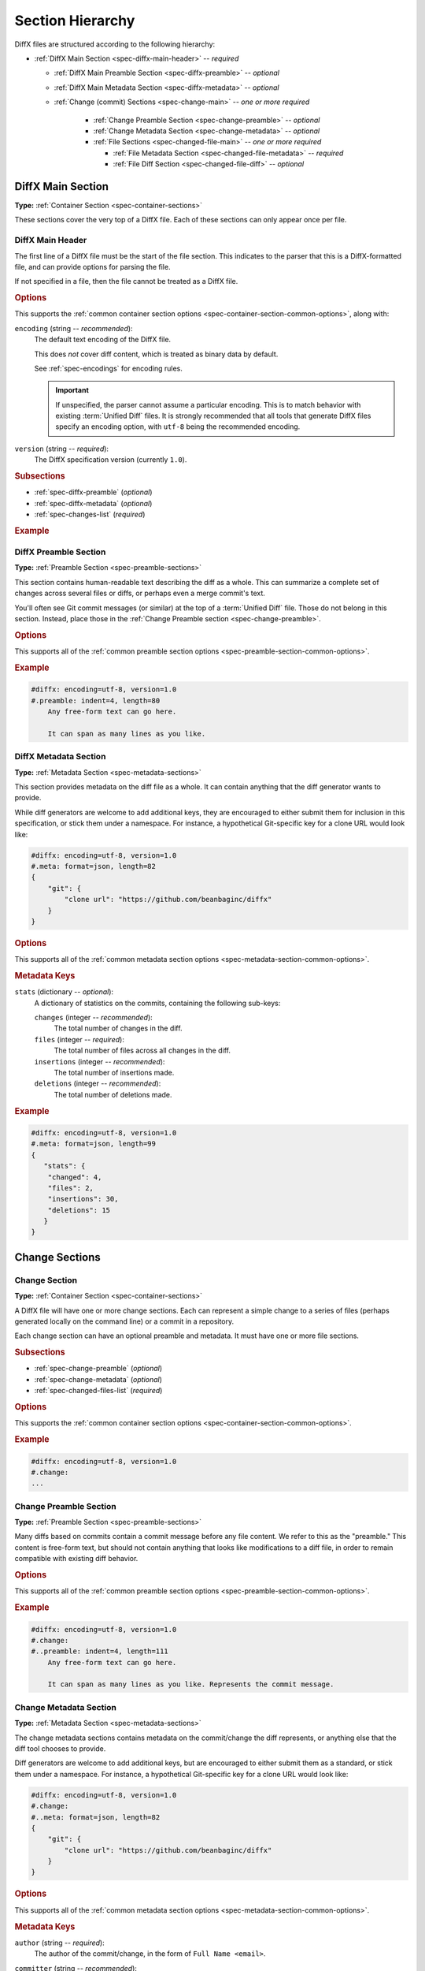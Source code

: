 .. _spec-diffx-sections:

=================
Section Hierarchy
=================

DiffX files are structured according to the following hierarchy:

* :ref:`DiffX Main Section <spec-diffx-main-header>` -- *required*

  * :ref:`DiffX Main Preamble Section <spec-diffx-preamble>` -- *optional*
  * :ref:`DiffX Main Metadata Section <spec-diffx-metadata>` -- *optional*
  * :ref:`Change (commit) Sections <spec-change-main>`
    -- *one or more required*

     * :ref:`Change Preamble Section <spec-change-preamble>` -- *optional*
     * :ref:`Change Metadata Section <spec-change-metadata>` -- *optional*
     * :ref:`File Sections <spec-changed-file-main>`
       -- *one or more required*

       * :ref:`File Metadata Section <spec-changed-file-metadata>`
         -- *required*
       * :ref:`File Diff Section <spec-changed-file-diff>` -- *optional*


.. _spec-diffx-file-main:

DiffX Main Section
==================

**Type:** :ref:`Container Section <spec-container-sections>`

These sections cover the very top of a DiffX file. Each of these sections can
only appear once per file.


.. _spec-diffx-main-header:

DiffX Main Header
-----------------

The first line of a DiffX file must be the start of the file section. This
indicates to the parser that this is a DiffX-formatted file, and can provide
options for parsing the file.

If not specified in a file, then the file cannot be treated as a DiffX file.


.. rubric:: Options

This supports the :ref:`common container section options
<spec-container-section-common-options>`, along with:

.. _spec-diffx-main-option-encoding:

``encoding`` (string -- *recommended*):
    The default text encoding of the DiffX file.

    This does *not* cover diff content, which is treated as binary data by
    default.

    See :ref:`spec-encodings` for encoding rules.

    .. important::

       If unspecified, the parser cannot assume a particular encoding. This is
       to match behavior with existing :term:`Unified Diff` files. It is
       strongly recommended that all tools that generate DiffX files specify
       an encoding option, with ``utf-8`` being the recommended encoding.

    .. code-block:: diffx
       :caption: **Example**

       #diffx: encoding=utf-8, version=1.0

``version`` (string -- *required*):
    The DiffX specification version (currently ``1.0``).

    .. code-block:: diffx
       :caption: **Example**

       #diffx: version=1.0


.. rubric:: Subsections

* :ref:`spec-diffx-preamble` (*optional*)
* :ref:`spec-diffx-metadata` (*optional*)
* :ref:`spec-changes-list` (*required*)


.. rubric:: Example

.. code-block:: diffx
   :caption: **Example**

   #diffx: encoding=utf-8, version=1.0
   ...


.. _spec-diffx-preamble:

DiffX Preamble Section
----------------------

**Type:** :ref:`Preamble Section <spec-preamble-sections>`

This section contains human-readable text describing the diff as a whole. This
can summarize a complete set of changes across several files or diffs, or
perhaps even a merge commit's text.

You'll often see Git commit messages (or similar) at the top of a
:term:`Unified Diff` file. Those do not belong in this section. Instead, place
those in the :ref:`Change Preamble section <spec-change-preamble>`.


.. rubric:: Options

This supports all of the :ref:`common preamble section options
<spec-preamble-section-common-options>`.


.. rubric:: Example

.. code-block:: diffx

   #diffx: encoding=utf-8, version=1.0
   #.preamble: indent=4, length=80
       Any free-form text can go here.

       It can span as many lines as you like.


.. _spec-diffx-metadata:

DiffX Metadata Section
----------------------

**Type:** :ref:`Metadata Section <spec-metadata-sections>`

This section provides metadata on the diff file as a whole. It can contain
anything that the diff generator wants to provide.

While diff generators are welcome to add additional keys, they are encouraged
to either submit them for inclusion in this specification, or stick them under
a namespace. For instance, a hypothetical Git-specific key for a clone URL
would look like:

.. code-block:: diffx

   #diffx: encoding=utf-8, version=1.0
   #.meta: format=json, length=82
   {
       "git": {
           "clone url": "https://github.com/beanbaginc/diffx"
       }
   }


.. rubric:: Options

This supports all of the :ref:`common metadata section options
<spec-metadata-section-common-options>`.


.. rubric:: Metadata Keys

``stats`` (dictionary -- *optional*):
    A dictionary of statistics on the commits, containing the following
    sub-keys:

    ``changes`` (integer -- *recommended*):
        The total number of changes in the diff.

    ``files`` (integer -- *required*):
        The total number of files across all changes in the diff.

    ``insertions`` (integer -- *recommended*):
        The total number of insertions made.

    ``deletions`` (integer -- *recommended*):
        The total number of deletions made.

    .. code-block:: json
       :caption: **Example**

       {
           "stats": {
               "changed": 4,
               "files": 2,
               "insertions": 30,
               "deletions": 15
           }
       }


.. rubric:: Example

.. code-block:: diffx

   #diffx: encoding=utf-8, version=1.0
   #.meta: format=json, length=99
   {
      "stats": {
       "changed": 4,
       "files": 2,
       "insertions": 30,
       "deletions": 15
      }
   }


.. _spec-changes-list:

Change Sections
===============


.. _spec-change-main:

Change Section
--------------

**Type:** :ref:`Container Section <spec-container-sections>`

A DiffX file will have one or more change sections. Each can represent a
simple change to a series of files (perhaps generated locally on the command
line) or a commit in a repository.

Each change section can have an optional preamble and metadata. It must have
one or more file sections.


.. rubric:: Subsections

* :ref:`spec-change-preamble` (*optional*)
* :ref:`spec-change-metadata` (*optional*)
* :ref:`spec-changed-files-list` (*required*)


.. rubric:: Options

This supports the :ref:`common container section options
<spec-container-section-common-options>`.


.. rubric:: Example

.. code-block:: diffx

   #diffx: encoding=utf-8, version=1.0
   #.change:
   ...


.. _spec-change-preamble:

Change Preamble Section
-----------------------

**Type:** :ref:`Preamble Section <spec-preamble-sections>`

Many diffs based on commits contain a commit message before any file content.
We refer to this as the "preamble." This content is free-form text, but should
not contain anything that looks like modifications to a diff file, in order to
remain compatible with existing diff behavior.


.. rubric:: Options

This supports all of the :ref:`common preamble section options
<spec-preamble-section-common-options>`.


.. rubric:: Example

.. code-block:: diffx

   #diffx: encoding=utf-8, version=1.0
   #.change:
   #..preamble: indent=4, length=111
       Any free-form text can go here.

       It can span as many lines as you like. Represents the commit message.


.. _spec-change-metadata:

Change Metadata Section
-----------------------

**Type:** :ref:`Metadata Section <spec-metadata-sections>`

The change metadata sections contains metadata on the commit/change the diff
represents, or anything else that the diff tool chooses to provide.

Diff generators are welcome to add additional keys, but are encouraged to
either submit them as a standard, or stick them under a namespace. For
instance, a hypothetical Git-specific key for a clone URL would look like:

.. code-block:: diffx

   #diffx: encoding=utf-8, version=1.0
   #.change:
   #..meta: format=json, length=82
   {
       "git": {
           "clone url": "https://github.com/beanbaginc/diffx"
       }
   }


.. rubric:: Options

This supports all of the :ref:`common metadata section options
<spec-metadata-section-common-options>`.


.. rubric:: Metadata Keys

``author`` (string -- *required*):
    The author of the commit/change, in the form of ``Full Name <email>``.

    .. code-block:: json
       :caption: **Example**

       {
           "author": "Ann Chovey <achovey@example.com>"
       }

``committer`` (string -- *recommended*):
    The committer of the commit/change, in the form of ``Full Name <email>``.
    This may or may not differ from ``author``.

    .. code-block:: json
       :caption: **Example**

       {
           "committer": "John Dory <jdory@example.com>"
       }

``committer date`` (string -- *recommended*):
    The date/time the commit/change was committed, in `ISO 8601`_ format.

    .. code-block:: json
       :caption: **Example**

       {
           "committer date": "2021-06-01T12:34:30Z"
       }

``date`` (string -- *required*):
    The date/time that the commit/change was written, in `ISO 8601`_ format.

    .. code-block:: json
       :caption: **Example**

       {
           "date": "2021-06-01T12:34:30Z"
       }

``id`` (string -- *recommended*):
    The unique ID of the change.

    This value depends on the revision control system. For example, the
    following would be used on these systems:

    * Git: The commit ID
    * Mercurial: The changeset ID
    * Subversion: The commit revision (if generating from an existing
      commit)

    Not all revision control systems may be able to supply an ID. For example,
    on Subversion, there's no ID associated with pending changes to a
    repository. In this case, ``id`` can either be ``null`` or ommitted
    entirely.

    .. code-block:: json
       :caption: **Example**

       {
           "id": "939dba397f0a577201f56ac72efb6f983ce69262"
       }

``parent ids`` (list of string -- *optional*):
    A list of parent change IDs.

    This value depends on the revision control system, and may contain
    zero or more values.

    For example, Git and Mercurial may list 1 parent ID in most cases, but
    may list 2 if representing a merge commit. The first commit in a tree
    may have no ID.

    Having this information can help tools that need to know the history in
    order to analyze or apply the change.

    .. code-block:: json
       :caption: **Example**

       {
           "parent ids": [
               "939dba397f0a577201f56ac72efb6f983ce69262"
           ]
       }

``stats`` (dictionary -- *recommended*):
    A dictionary of statistics on the change.

    This can be useful information to provide to diff analytics tools to
    help quickly determine the size and scope of a change.

    ``files`` (integer -- *required*):
        The total number of files in the commit/change.

    ``insertions`` (integer -- *required*):
        The total number of inserted lines across all files.

    ``deletions`` (integer -- *required*):
        The total number of deleted lines across all files.

    .. code-block:: json
       :caption: **Example**

       {
           "stats": {
               "files": 10,
               "deletions": 75,
               "insertions": 43
           }
       }


.. _spec-changed-files-list:

Changed File Sections
=====================


.. _spec-changed-file-main:

Changed File Section
--------------------

**Type:** :ref:`Container Section <spec-container-sections>`

The file section simply contains two subsections: ``#...meta:`` and
``#...diff:``. The metadata section is required, but the diff section may be
optional, depending on the operation performed on the file.


.. rubric:: Subsections

* :ref:`spec-changed-file-metadata` (*required*)
* :ref:`spec-changed-file-diff` (*optional*)


.. rubric:: Options

This supports the :ref:`common container section options
<spec-container-section-common-options>`.


.. rubric:: Example

.. code-block:: diffx

   #diffx: encoding=utf-8, version=1.0
   #.change:
   #..file:
   ...


.. _spec-changed-file-metadata:

Changed File Metadata Section
-----------------------------

**Type:** :ref:`Metadata Section <spec-metadata-sections>`

The file metadata section contains metadata on the file. It may contain
information about the file itself, operations on the file, etc.

At a minimum, a filename must be provided. Unless otherwise specified, the
expectation is that the change is purely a content change in an existing file.
This is controlled by an ``op`` option.

For usage in a revision control system, the ``revision`` options must be
provided. It should be possible for the parser to have enough information
between the revision and the filename to fetch a copy of the file from a
matching repository.

The rest of the information is purely optional, but may be beneficial to
clients, particularly those wanting to display information on file mode
changes or that want to quickly display statistics on the file.

Diff generators are welcome to add additional keys, but are encouraged to
either submit them as a standard, or stick them under a namespace. For
instance, a hypothetical Git-specific key for a submodule reference would look
like:

.. code-block:: diffx

   #diffx: encoding=utf-8, version=1.0
   #.change:
   #..file:
   #...meta: format=json, length=65
   {
       "git": {
           "submodule": "vendor/somelibrary"
       }
   }


.. rubric:: Options

This supports all of the :ref:`common metadata section options
<spec-metadata-section-common-options>`.


.. rubric:: Metadata Keys

.. _spec-changed-file-metadata-mimetype:

``mimetype`` (string or dictionary -- *recommended*):
    The mimetype of the file as a string. This is especially important for
    binary files.

    When possible, the encoding of the file should be recorded in the
    mimetype through the standard ``; charset=...`` parameter. For instance,
    ``text/plain; charset=utf-8``.

    The mimetype value can take one of two forms:

    1. The mimetype is the same between the original and modified files.

       If the mimetype is not changing (or the file is newly-added), then
       this will be a single value string.

       .. code-block:: json
          :caption: **Example**

          {
              "mimetype": "image/png"
          }

    2. The mimetype has changed.

       If the mimetype has changed, then this should contain the following
       subkeys instead:

       ``old`` (string -- *required*):
           The old mimetype of the file.

       ``new`` (string -- *required*):
           The new mimetype of the file.

       .. code-block:: json
          :caption: **Example**

          {
              "mimetype": {
                  "old": "text/plain; charset=utf-8",
                  "new": "text/html; charset=utf-8"
              }
          }

``op`` (string -- *recommended*):
    The operation performed on the file.

    If not specified, this defaults to ``modify``.

    The following values are supported:

    ``create``:
        The file is being created.

        .. code-block:: json
           :caption: **Example**

           {
               "op": "create",
               "path": "/src/main.py"
           }

    ``delete``:
        The file is being deleted.

        .. code-block:: json
           :caption: **Example**

           {
               "op": "delete",
               "path": "/src/compat.py"
           }

    ``modify`` (default):
        The file or its permissions are being modified (but not
        renamed/copied/moved).

        .. code-block:: json
           :caption: **Example**

           {
               "op": "modify",
               "path": "/src/tests.py"
           }

    ``copy``:
        The file is being copied without modifications. The ``path`` key
        must have ``old`` and ``new`` values.

        .. code-block:: json
           :caption: **Example**

           {
               "op": "copy",
               "path": {
                   "old": "/images/logo.png",
                   "new": "/test-data/images/sample-image.png"
               }
           }

    ``move``:
        The file is being moved or renamed without modifications. The
        ``path`` key must have ``old`` and ``new`` values.

        .. code-block:: json
           :caption: **Example**

           {
               "op": "move",
               "path": {
                   "old": "/src/tests.py",
                   "new": "/src/tests/test_utils.py"
               }
           }

    ``copy-modify``:
        The file is being copied with modifications. The ``path`` key must
        have ``old`` and ``new`` values.

        .. code-block:: json
           :caption: **Example**

           {
               "op": "copy-modify",
               "path": {
                   "old": "/test-data/payload1.json",
                   "new": "/test-data/payload2.json"
               }
           }

    ``move-modify``:
        The file is being moved with modifications. The ``path`` key must
        have ``old`` and ``new`` values.

        .. code-block:: json
           :caption: **Example**

           {
               "op": "move-modify",
               "path": {
                   "old": "/src/utils.py",
                   "new": "/src/encoding.py"
               }
           }

``path`` (string or dictionary -- *required*):
    The path of the file either within a repository a relative path on the
    filesystem.

    If the file(s) are within a repository, this will be an absolute path.

    If the file(s) are outside of a repository, this will be a relative path
    based on the parent of the files.

    This can take one of two forms:

    1. A single string, if both the original and modified file have the same
       path.

    2. A dictionary, if the path has changed (renaming, moving, or copying a
       file).

       The dictionary would contain the following keys:

       ``old`` (string -- *required*):
           The path to the original file.

       ``new`` (string -- *required*):
           The path to the modified file.

    This is often the same value used in the ``---`` line (though without any
    special prefixes like Git's ``a/``). It may contain spaces, and must be in
    the encoding format used for the section.

    This **must not** contain revision information. That should be supplied in
    :ref:`revision <spec-changed-file-metadata-revision>`.


    .. code-block:: json
       :caption: **Example:** Modified file within a Subversion repository

       {
           "path": "/trunk/myproject/README"
       }


    .. code-block:: json
       :caption: **Example:** Renamed file within a Git repository

       {
           "path": {
               "old": "/src/README",
               "new": "/src/README.txt"
           }
       }


    .. code-block:: json
       :caption: **Example:** Renamed local file

       {
           "path": {
               "old": "lib/test.c",
               "new": "tests/test.c"
           }
       }


.. _spec-changed-file-metadata-revision:

``revision`` (dictionary -- *recommended*):
    Revision information for the file. This contains the following sub-keys:

    Revisions are dependent on the type of source code management system. They
    may be numeric IDs, SHA1 hashes, or any other indicator normally used
    for the system.

    The revision identifies the file, not the commit. In many systems
    (such as Subversion), these may the same identifier. In others (such as
    Git), they're separate.

    ``old`` (string -- *required*):
        The old revision of the file, before any modifications are made.
        The patch data must be able to be applied to the file at this
        revision.

    ``new`` (string -- *recommended*):
        The new revision of the file after the patch has been applied. This is
        optional, as it may not always be useful information, depending on the
        type of source code management system. Most will have a value to
        provide.


    .. code-block:: json
       :caption: **Example:** Numeric revisions

       {
           "path": "/src/main.py",
           "revision": {
               "old": "41",
               "new": "42"
           }
       }

    .. code-block:: json
       :caption: **Example:** SHA1 revisions

       {
           "path": "/src/main.py",
           "revision": {
               "old": "4f416cce335e2cf872f521f54af4abe65af5188a",
               "new": "214e857ee0d65bb289c976cb4f9a444b71f749b3"
           }
       }

    .. code-block:: json
       :caption: **Example:** Sample SCM-specific revision strings

       {
           "path": "/src/main.py",
           "revision": {
               "old": "change12945",
               "new": "change12968"
           }
       }

    .. code-block:: json
       :caption: **Example:** Only an old revision is available

       {
           "path": "/src/main.py",
           "revision": {
               "old": "8179510"
           }
       }

``stats`` (dictionary -- *optional*):
    A dictionary of statistics on the file.

    This can be useful information to provide to diff analytics tools to
    help quickly determine how much of a file has changed.

    ``lines changed`` (integer -- *required*):
        The total number of lines changed in the file.

    ``insertions`` (integer -- *required*):
        The total number of inserted lines (``+``) in the file.

    ``deletions`` (integer -- *required*):
        The total number of deleted lines (``-``) in the file.

    ``total lines`` (integer -- *optional*):
        The total number of lines in the file.

    ``similarity`` (string -- *optional*):
        The similarity percent between the old and new files (i.e., how much
        of the file remains the same). How this is calculated depends on the
        source code management system. This can include decimal places.

    .. code-block:: json
       :caption: **Example**

       {
           "path": "/src/main.py",
           "stats": {
               "total lines": 315,
               "lines changed": 35,
               "insertions": 22,
               "deletions": 3,
               "similarity": "98.89%"
           }
       }


.. _spec-changed-file-metadata-symlink-target:

``symlink target`` (string or dictionary -- *optional*):
    The target for a symlink (if :ref:`type
    <spec-changed-file-metadata-type>` is set to ``symlink``). Target paths
    are absolute on the filesystem, or relative to the symlink.

    If adding a new symlink, this will be a string containing the target path.

    If modifying an existing symlink to point to a new location, this will be
    a dictionary containing the following subkeys:

    ``old`` (string -- *required*):
        The old target path.

    ``new`` (string -- *required*):
        The new target path.

    .. code-block:: json
       :caption: **Example:** Changing a symlink's target.

       {
           "op": "create",
           "path": "/test-data/images",
           "type": "symlink",
           "symlink target": "static/images"
       }

    .. code-block:: json
       :caption: **Example:** Adding a file with permissions.

       {
           "op": "create",
           "path": "/test-data/fonts",
           "type": "symlink",
           "symlink target": "static/fonts"
       }


.. _spec-changed-file-metadata-type:

``type`` (string -- *recommended*):
    The type of entry designated by the path. This may help parsers to
    provide better error or output information, or to give patchers a better
    sense of the kinds of changes they should expect to make.

    ``directory``:
        The entry represents changes to a directory.

        This will most commonly be used to change permissions on a directory.

        .. code-block:: json
           :caption: **Example**

           {
               "path": "/src",
               "type": "directory",
               "unix file mode": {
                   "old": "0100700",
                   "new": "0100755"
               }
           }

    ``file`` (default):
        The entry represents a file. This is the default in diffs.

        .. code-block:: json
           :caption: **Example**

           {
               "path": "/src/main.py",
               "type": "file"
           }

    ``symlink``:
        The entry represents a symbolic link.

        This should not include changes to the contents of the file, but is
        likely to include :ref:`symlink target
        <spec-changed-file-metadata-symlink-target>` metadata.

        .. code-block:: json
           :caption: **Example**

           {
               "op": "create",
               "path": "/test-data/images",
               "type": "symlink",
               "symlink target": "static/images"
           }

    Custom types can be used if needed by the source code management system,
    though it will be up to them to process those types of changes.

    All custom types should be in the form of :samp:`{vendor}:{type}`. For
    example, ``svn:properties``.

``unix file mode`` (octal or dictionary -- *optional*):
    The UNIX file mode information for the file or directory.

    If adding a new file or directory, this will be a string containing the
    file mode.

    If modifying a file or directory, this will be a dictionary containing
    the following subkeys:

    ``old`` (string -- *required*):
        The original file mode in Octal format for the file (e.g.,
        ``"100644"``). This should be provided if modifying or deleting the
        file.

    ``new`` (string-- *required*):
        The new file mode in Octal format for the file. This should be
        provided if modifying or adding the file.

    .. code-block:: json
       :caption: **Example:** Changing a file's type

       {
           "path": "/src/main.py",
           "unix file mode":{
               "old": "0100644",
               "new": "0100755"
           }
       }

    .. code-block:: json
       :caption: **Example:** Adding a file with permissions.

       {
           "op": "create",
           "path": "/src/run-tests.sh",
           "unix file mode": "0100755"
       }


.. _spec-changed-file-diff:

Changed File Diff Section
-------------------------

**Type:** :ref:`Content Section <spec-content-sections>`

If the file was added, modified, or deleted, the file diff section must
contain a representation of those changes.

This is designated by a ``#...diff:`` section.

This section supports traditional text-based diffs and binary diffs (following
the format used for Git binary diffs). The ``type`` option for the section is
used to specify the diff type (``text`` or ``binary``), and defaults to
``text`` if unspecified (see the :ref:`options
<spec-changed-file-diff-options>`) below.


Text Diffs
~~~~~~~~~~

For text diffs, the section contains the content people are accustomed to from
a Unified Diff. These are the ``---`` and ``+++`` lines with the diff hunks.

For compatibility purposes, this may also include any additional data normally
provided in that Unified Diff. For example, an ``Index:`` line, or Git's
``diff --git`` or CVS's ``RCS file:``. This allows a DiffX file to be used by
tools like :command:`git apply` without breaking.

DiffX parsers should always use the metadata section, if available, over
old-fashioned metadata in the diff section when processing a DiffX file.


Binary Diffs
~~~~~~~~~~~~

The diff section may also include binary diff data. This follows Git's binary
patch support, and may optionally include the Git-specific lines
(``diff --git``, ``index`` and ``GIT binary patch``) for compatibility.

To flag a binary diff section, add a ``type=binary`` option to the
``#...diff:`` section.


.. note::
   Determine if the Git approach is correct.

   This is still a work-in-progress. Git's binary patch support may be
   ideal, or there may be a better approach.


.. _spec-changed-file-diff-options:

.. rubric:: Options

This supports the :ref:`common content section options
<spec-content-section-common-options>`, along with:

``type`` (string -- *optional*):
    Indicates the content type of the section.

    Supported types are:

    ``binary``:
        This is a binary file.

    ``text`` (default):
        This is a text file. This is standard for diffs.

    .. code-block:: diffx
       :caption: **Example**

       #...diff: type=binary
       delta 729
       ...
       delta 224
       ...


.. rubric:: Example

.. code-block:: diffx

   #diffx: encoding=utf-8, version=1.0
   #.change:
   #..file:
   #...diff: length=642
   --- README
   +++ README
   @@ -7,7 +7,7 @@
   ...
   #..file:
   #...diff: length=12364, type=binary
   delta 729
   ...
   delta 224
   ...


.. _ISO 8601: https://en.wikipedia.org/wiki/ISO_8601
